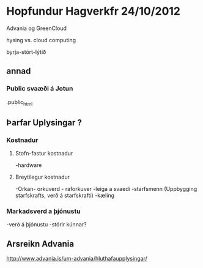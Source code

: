 * Hopfundur Hagverkfr 24/10/2012

Advania og GreenCloud

hysing vs. cloud computing

byrja-stórt-lýtið

** annad

*** Public svaæði á Jotun
.public_html 

** Þarfar Uplysingar ?

*** Kostnadur

**** Stofn-fastur kostnadur
-hardware
**** Breytilegur kostnadur
-Orkan- orkuverd - raforkuver
-leiga a svaedi
-starfsmenn (Uppbygging starfskrafts, verð á starfskrafti)
-kæling

*** Markadsverd a þjónustu
-verð á þjónustu
-stórir kúnnar?


** Arsreikn Advania
http://www.advania.is/um-advania/hluthafaupplysingar/


